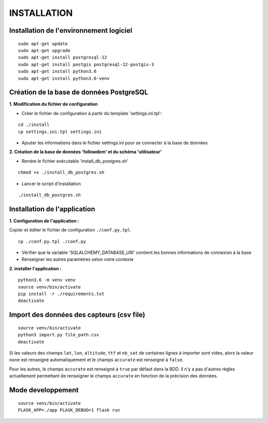============
INSTALLATION
============
.. image:: http://geonature.fr/img/logo-pne.jpg
    :target: http://www.ecrins-parcnational.fr



Installation de l'environnement logiciel
=========================================

::

    sudo apt-get update
    sudo apt-get upgrade
    sudo apt-get install postgresql-12
    sudo apt-get install postgis postgresql-12-postgis-3
    sudo apt-get install python3.6
    sudo apt-get install python3.6-venv



Création de la base de données PostgreSQL
=========================================

**1. Modification du fichier de configuration**

* Créer le fichier de configuration à partir du template 'settings.ini.tpl':

::

  cd ./install
  cp settings.ini.tpl settings.ini


* Ajouter les informations dans le fichier settings.ini pour se connecter à la base de données 



**2. Création de la base de données 'followdem' et du schéma 'utilisateur'**


* Rendre le fichier exécutable 'install_db_postgres.sh'

::

    chmod +x ./install_db_postgres.sh


* Lancer le script d'Installation

::

    ./install_db_postgres.sh



Installation de l'application
=========================================

**1. Configuration de l'application :**

Copier et éditer le fichier de configuration ``./conf.py.tpl``.

::

 cp ./conf.py.tpl ./conf.py

- Vérifier que la variable 'SQLALCHEMY_DATABASE_URI' contient les bonnes informations de connexion à la base
- Renseigner les autres paramètres selon votre contexte


**2. installer l'application :**


::

  python3.6 -m venv venv
  source venv/bin/activate
  pip install -r ./requirements.txt
  deactivate


Import des données des capteurs (csv file)
=========================================

::

    source venv/bin/activate
    python3 import.py file_path.csv
    deactivate


Si les valeurs des champs ``lat``, ``lon``, ``altitude``, ``ttf`` et ``nb_sat`` de certaines lignes à importer sont vides, alors la valeur ``none`` est renseigné automatiquement et le champs ``accurate`` est renseigné à ``false``.

Pour les autres, le champs ``accurate`` est renseigné à ``true`` par défaut dans la BDD. Il n'y a pas d'autres règles actuellement permettant de renseigner le champs ``accurate`` en fonction de la précision des données. 

Mode developpement
=========================================

::

    source venv/bin/activate
    FLASK_APP=./app FLASK_DEBUG=1 flask run
